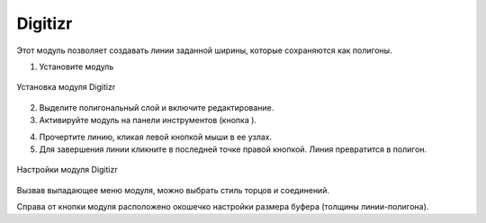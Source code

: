 .. sectionauthor:: Юлия Григоренко <grigorenko.j@gmail.com>

.. _digitizr:

Digitizr
========

Этот модуль позволяет создавать линии заданной ширины, которые сохраняются как полигоны.

1. Установите модуль

.. figure:: _static/digitizr_module_install_ru.png
   :name: digitizr_module_install_pic
   :align: center
   :width: 16cm
   
   Установка модуля Digitizr

2. Выделите полигональный слой и включите редактирование.
3. Активируйте модуль на панели инструментов (кнопка |button_digitizr|).

.. |button_digitizr| image:: _static/button_digitizr.png

4. Прочертите линию, кликая левой кнопкой мыши в ее узлах.
5. Для завершения линии кликните в последней точке правой кнопкой. Линия превратится в полигон.

.. figure:: _static/digitizr_module_settings_ru.png
   :name: digitizr_module_settings_pic
   :align: center
   :width: 20cm
   
   Настройки модуля Digitizr

Вызвав выпадающее меню модуля, можно выбрать стиль торцов и соединений. 

Cправа от кнопки модуля расположено окошечко настройки размера буфера (толщины линии-полигона). 

